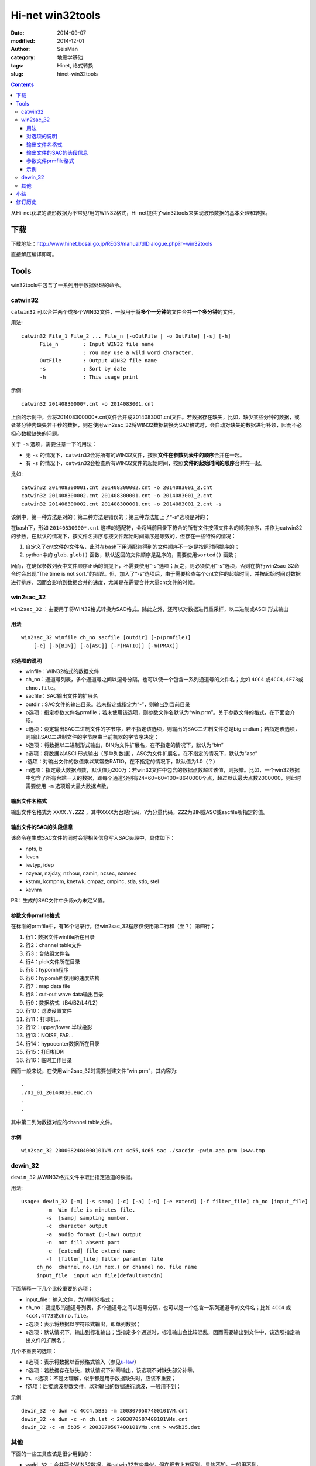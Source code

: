 Hi-net win32tools
#################

:date: 2014-09-07
:modified: 2014-12-01
:author: SeisMan
:category: 地震学基础
:tags: Hinet, 格式转换
:slug: hinet-win32tools

.. contents::

从Hi-net获取的波形数据为不常见/用的WIN32格式，Hi-net提供了win32tools来实现波形数据的基本处理和转换。

下载
====

下载地址：http://www.hinet.bosai.go.jp/REGS/manual/dlDialogue.php?r=win32tools

直接解压编译即可。

Tools
======

win32tools中包含了一系列用于数据处理的命令。

catwin32
--------

``catwin32`` 可以合并两个或多个WIN32文件，一般用于将\ **多个一分钟**\ 的文件合并\ **一个多分钟**\ 的文件。

用法::

  catwin32 File_1 File_2 ... File_n [-oOutFile | -o OutFile] [-s] [-h]
        File_n        : Input WIN32 file name
                      : You may use a wild word character.
        OutFile       : Output WIN32 file name
        -s            : Sort by date
        -h            : This usage print

示例::

    catwin32 20140830000*.cnt -o 2014083001.cnt

上面的示例中，会将201408300000*.cnt文件合并成2014083001.cnt文件。若数据存在缺失，比如，缺少某些分钟的数据，或者某分钟内缺失若干秒的数据，则在使用win2sac_32将WIN32数据转换为SAC格式时，会自动对缺失的数据进行补领，因而不必担心数据缺失的问题。

关于 ``-s`` 选项，需要注意一下的用法：

- 无 ``-s`` 的情况下，\ ``catwin32``\ 会将所有的WIN32文件，按照\ **文件在参数列表中的顺序**\ 合并在一起。
- 有 ``-s`` 的情况下，\ ``catwin32``\ 会检查所有WIN32文件的起始时间，按照\ **文件的起始时间的顺序**\ 合并在一起。

比如::

    catwin32 201408300001.cnt 201408300002.cnt -o 2014083001_2.cnt
    catwin32 201408300002.cnt 201408300001.cnt -o 2014083001_2.cnt
    catwin32 201408300002.cnt 201408300001.cnt -o 2014083001_2.cnt -s

该例中，第一种方法是对的；第二种方法是错误的；第三种方法加上了“-s”选项是对的；

在bash下，形如 ``20140830000*.cnt`` 这样的通配符，会将当前目录下符合的所有文件按照文件名的顺序排序，并作为catwin32的参数，在默认的情况下，按文件名排序与按文件起始时间排序是等效的，但存在一些特殊的情况：

#. 自定义了cnt文件的文件名，此时在bash下用通配符得到的文件顺序不一定是按照时间排序的；
#. python中的 ``glob.glob()`` 函数，默认返回的文件顺序是乱序的，需要使用\ ``sorted()``\  函数；

因而，在确保参数列表中文件顺序正确的前提下，不需要使用“-s”选项；反之，则必须使用“-s”选项，否则在执行win2sac_32命令时会出现“The time is not sort.”的错误。但，加入了“-s”选项后，由于需要检查每个cnt文件的起始时间，并按起始时间对数据进行排序，因而会影响到数据合并的速度，尤其是在需要合并大量cnt文件的时候。

win2sac_32
-----------

``win2sac_32`` ：主要用于将WIN32格式转换为SAC格式。除此之外，还可以对数据进行重采样，以二进制或ASCII形式输出

用法
~~~~

::

    win2sac_32 winfile ch_no sacfile [outdir] [-p(prmfile)]
        [-e] [-b[BIN]] [-a[ASC]] [-r(RATIO)] [-m(PMAX)]

对选项的说明
~~~~~~~~~~~~

- winfile：WIN32格式的数据文件
- ch_no：通道号列表，多个通道号之间以逗号分隔，也可以使一个包含一系列通道号的文件名；比如 ``4CC4`` 或\ ``4CC4,4F73``\ 或\ ``chno.file``\ 。
- sacfile：SAC输出文件的扩展名
- outdir：SAC文件的输出目录。若未指定或指定为“-”，则输出到当前目录
- p选项：指定参数文件名prmfile；若未使用该选项，则参数文件名默认为“win.prm”。关于参数文件的格式，在下面会介绍。
- e选项：设定输出SAC二进制文件的字节序，若不指定该选项，则输出的SAC二进制文件总是big endian；若指定该选项，则输出SAC二进制文件的字节序由当前机器的字节序决定；
- b选项：将数据以二进制形式输出，BIN为文件扩展名，在不指定的情况下，默认为“bin”
- a选项：将数据以ASCII形式输出（即单列数据），ASC为文件扩展名，在不指定的情况下，默认为“asc”
- r选项：对输出文件的数值乘以某常数RATIO，在不指定的情况下，默认值为1.0（？）
- m选项：指定最大数据点数，默认值为200万；若win32文件中包含的数据点数超过该值，则报错。比如，一个win32数据中包含了所有台站一天的数据，即每个通道分别有24*60*60*100=8640000个点，超过默认最大点数2000000，则此时需要使用 ``-m`` 选项增大最大数据点数。

输出文件名格式
~~~~~~~~~~~~~~

输出文件名格式为 ``XXXX.Y.ZZZ`` ，其中\ ``XXXX``\ 为台站代码，\ ``Y``\ 为分量代码，\ ``ZZZ``\ 为BIN或ASC或sacfile所指定的值。

输出文件的SAC的头段信息
~~~~~~~~~~~~~~~~~~~~~~~

该命令在生成SAC文件的同时会将相关信息写入SAC头段中，具体如下：

- npts, b
- leven
- ievtyp, idep
- nzyear, nzjday, nzhour, nzmin, nzsec, nzmsec
- kstnm, kcmpnm, knetwk, cmpaz, cmpinc, stla, stlo, stel
- kevnm

PS：生成的SAC文件中头段e为未定义值。

参数文件prmfile格式
~~~~~~~~~~~~~~~~~~~

在标准的prmfile中，有16个记录行。但win2sac_32程序仅使用第二行和（至？）第四行；

#. 行1：数据文件winfile所在目录
#. 行2：channel table文件
#. 行3：台站组文件名
#. 行4：pick文件所在目录
#. 行5：hypomh程序
#. 行6：hypomh所使用的速度结构
#. 行7：map data file
#. 行8：cut-out wave data输出目录
#. 行9：数据格式（B4/B2/L4/L2）
#. 行10：滤波设置文件
#. 行11：打印机...
#. 行12：upper/lower 半球投影
#. 行13：NOISE, FAR...
#. 行14：hypocenter数据所在目录
#. 行15：打印机DPI
#. 行16：临时工作目录

因而一般来说，在使用win2sac_32时需要创建文件“win.prm”，其内容为::

    .
    ./01_01_20140830.euc.ch
    .
    .

其中第二列为数据对应的channel table文件。

示例
~~~~

::

    win2sac_32 2000082404000101VM.cnt 4c55,4c65 sac ./sacdir -pwin.aaa.prm 1>ww.tmp

dewin_32
---------

``dewin_32`` 从WIN32格式文件中取出指定通道的数据。

用法::

    usage: dewin_32 [-m] [-s samp] [-c] [-a] [-n] [-e extend] [-f filter_file] ch_no [input_file]
            -m  Win file is minutes file.
            -s  [samp] sampling number.
            -c  character output
            -a  audio format (u-law) output
            -n  not fill absent part
            -e  [extend] file extend name
            -f  [filter_file] filter paramter file
         ch_no  channel no.(in hex.) or channel no. file name
         input_file  input win file(default=stdin)

下面解释一下几个比较重要的选项：

- input_file：输入文件，为WIN32格式；
- ch_no：要提取的通道号列表，多个通道号之间以逗号分隔，也可以是一个包含一系列通道号的文件名；比如 ``4CC4`` 或\ ``4cc4,4f73``\ 或\ ``chno.file``\ 。
- c选项：表示将数据以字符形式输出，即单列数据；
- e选项：默认情况下，输出到标准输出；当指定多个通道时，标准输出会比较混乱，因而需要输出到文件中，该选项指定输出文件的扩展名；

几个不重要的选项：

- a选项：表示将数据以音频格式输入（参见\ `u-law <http://www.wikiwand.com/en/%CE%9C-law_algorithm>`_\ ）
- n选项：若数据存在缺失，默认情况下补零输出，该选项不对缺失部分补零。
- m、s选项：不是太理解，似乎都是用于数据缺失时，应该不重要；
- f选项：后接滤波参数文件，以对输出的数据进行滤波，一般用不到；

示例::

    dewin_32 -e dwn -c 4CC4,5B35 -m 2003070507400101VM.cnt
    dewin_32 -e dwn -c -n ch.lst < 2003070507400101VMs.cnt
    dewin_32 -c -n 5b35 < 2003070507400101VMs.cnt > ww5b35.dat


其他
----

下面的一些工具应该是很少用到的：

- ``wadd_32`` ：合并两个WIN32数据，与catwin32有些类似，但在细节上有区别。具体不知。一般用不到。
- ``wch_32`` ：从WIN32文件中提取指定通道号的数据并写入到新的WIN32文件中
- ``wck_32`` ：似乎是用于检查WIN32文件的。
- ``w32tow1`` ：WIN32格式转换为WIN格式（WIN32格式是根据WIN格式修改得到的）
- ``wed_32`` ：用于编辑WIN32文件
- ``wchch_32`` ：修改通道号

小结
====

在win32tools提供的9个工具中，最常用的有两个： ``catwin32`` 和\ ``win2sac_32``\ ，其中前者用于合并数据，后者用于格式转换。

修订历史
========

- 2014-09-07：初稿；
- 2014-11-03：``catwin32`` 命令要使用 ``-s``\ 选项；
- 2014-11-14：加入了“生成的SAC文件的头段信息”一节；
- 2014-12-01：对 ``-s`` 选项的理解错误，该选项只会对文件按照起始时间排序，不会影响到数据的补零；
